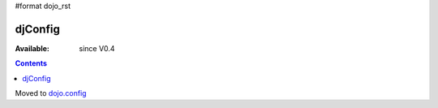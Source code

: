 #format dojo_rst

djConfig
========

:Available: since V0.4

.. contents::
   :depth: 2

Moved to `dojo.config <dojo/config>`_
